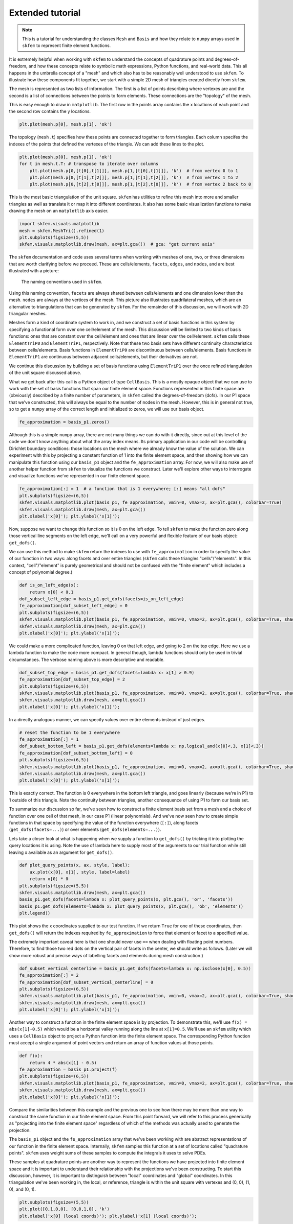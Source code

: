 .. _extended:

===================
 Extended tutorial
===================

.. note::

   This is a tutorial for understanding the classes ``Mesh`` and ``Basis``
   and how they relate to ``numpy`` arrays used in ``skfem`` to represent
   finite element functions.

It is extremely helpful when working with ``skfem`` to understand the
concepts of quadrature points and degrees-of-freedom, and how these
concepts relate to symbolic math expressions, Python functions, and
real-world data. This all happens in the umbrella concept of a "mesh"
and which also has to be reasonably well understood to use ``skfem``. To
illustrate how these components fit together, we start with a simple
2D mesh of triangles created directly from ``skfem``.

.. doctest::

   >>> import matplotlib.pyplot as plt
   >>> import numpy as np
   >>> import skfem
   >>> mesh = skfem.MeshTri()

The mesh is represented as two lists of information. The first is a
list of points describing where vertexes are and the second is a list
of connections between the points to form elements. These connections
are the "topology" of the mesh.

.. doctest::

   >>> mesh.p  # the list of points
   array([[0., 1., 0., 1.],
          [0., 0., 1., 1.]])


.. doctest::

   >>> mesh.t  # the topology
   array([[0, 1],
          [1, 2],
          [2, 3]], dtype=int32)

This is easy enough to draw in ``matplotlib``. The first row in the points
array contains the x locations of each point and the second row
contains the y locations.

.. sourcecode::

   plt.plot(mesh.p[0], mesh.p[1], 'ok')

.. plot::

   import skfem as fem
   mesh = fem.MeshTri()
   plt.plot(mesh.p[0], mesh.p[1], 'ok')

The topology (``mesh.t``) specifies how these points are connected
together to form triangles. Each column specifes the indexes of the
points that defined the vertexes of the triangle. We can add these
lines to the plot.

.. sourcecode::

   plt.plot(mesh.p[0], mesh.p[1], 'ok')
   for t in mesh.t.T: # transpose to iterate over columns
       plt.plot(mesh.p[0,[t[0],t[1]]], mesh.p[1,[t[0],t[1]]], 'k')  # from vertex 0 to 1
       plt.plot(mesh.p[0,[t[1],t[2]]], mesh.p[1,[t[1],t[2]]], 'k')  # from vertex 1 to 2
       plt.plot(mesh.p[0,[t[2],t[0]]], mesh.p[1,[t[2],t[0]]], 'k')  # from vertex 2 back to 0

.. plot::

   import skfem as fem
   mesh = fem.MeshTri()
   plt.plot(mesh.p[0], mesh.p[1], 'ok')
   for t in mesh.t.T: # transpose to iterate over columns
       plt.plot(mesh.p[0,[t[0],t[1]]], mesh.p[1,[t[0],t[1]]], 'k')  # from vertex 0 to 1
       plt.plot(mesh.p[0,[t[1],t[2]]], mesh.p[1,[t[1],t[2]]], 'k')  # from vertex 1 to 2
       plt.plot(mesh.p[0,[t[2],t[0]]], mesh.p[1,[t[2],t[0]]], 'k')  # from vertex 2 back to 0

This is the most basic triangulation of the unit square. ``skfem`` has
utilities to refine this mesh into more and smaller triangles as well
as translate it or map it into different coordinates. It also has some
basic visualization functions to make drawing the mesh on an ``matplotlib`` axis
easier.

.. sourcecode::

   import skfem.visuals.matplotlib
   mesh = skfem.MeshTri().refined(1)
   plt.subplots(figsize=(5,5))
   skfem.visuals.matplotlib.draw(mesh, ax=plt.gca())  # gca: "get current axis"

.. plot::

   import skfem
   import skfem.visuals.matplotlib
   mesh = skfem.MeshTri().refined(1)
   plt.subplots(figsize=(5,5))
   skfem.visuals.matplotlib.draw(mesh, ax=plt.gca())  # gca: "get current axis"

The ``skfem`` documentation and code uses several terms when working
with meshes of one, two, or three dimensions that are worth clarifying
before we proceed. These are cells/elements, ``facets``,
``edges``, and ``nodes``, and are best illustrated with a picture:

.. figure:: https://user-images.githubusercontent.com/38136423/144346451-e43fa714-2e12-4b31-a809-38359c9110aa.png

   The naming conventions used in ``skfem``.

Using this naming convention, ``facets`` are always shared between
cells/elements and one dimension lower than the mesh. ``nodes`` are always at
the vertices of the mesh. This picture also illustrates quadrilateral
meshes, which are an alternative to triangulations that can be
generated by ``skfem``. For the remainder of this discussion, we will work
with 2D triangular meshes.

Meshes form a kind of coordinate system to work in, and we construct a
set of basis functions in this system by specifying a functional form
over one cell/element of the mesh. This discussion will be limited to two
kinds of basis functions: ones that are constant over the cell/element and
ones that are linear over the cell/element. ``skfem`` calls these ``ElementTriP0`` and
``ElementTriP1``, respectively. Note that these two basis sets have
different continuity characteristics between cells/elements. Basis functions in
``ElementTriP0`` are discontinuous between cells/elements. Basis functions in
``ElementTriP1`` are continuous between adjacent cells/elements, but their
derivatives are not.

We continue this discussion by building a set of basis functions using
``ElementTriP1`` over the once refined triangulation of the unit square
discussed above.

.. doctest::

   >>> basis_p1 = skfem.Basis(mesh, skfem.ElementTriP1())
   >>> print(type(basis_p1))
   <class 'skfem.assembly.basis.cell_basis.CellBasis'>

What we get back after this call is a Python object of type
``CellBasis``. This is a mostly opaque object that we can use to work
with the set of basis functions that span our finite element
space. Functions represented in this finite space are (obviously)
described by a finite number of parameters, in ``skfem`` called the
degrees-of-freedom (dofs). In our P1 space that we've constructed,
this will always be equal to the number of nodes in the mesh. However,
this is in general not true, so to get a ``numpy`` array of the correct
length and initialized to zeros, we will use our basis object.

.. sourcecode::

   fe_approximation = basis_p1.zeros()
   
Although this is a simple ``numpy`` array, there are not many things we
can do with it directly, since out at this level of the code we don't
know anything about what the array index means. Its primary
application in our code will be controlling Dirichlet boundary
conditions: those locations on the mesh where we already know the
value of the solution. We can experiment with this by projecting a
constant function of 1 into the finite element space, and then showing
how we can manipulate this function using our ``basis_p1`` object and the
``fe_approximation`` array. For now, we will also make use of another
helper function from ``skfem`` to visualize the functions we
construct. Later we'll explore other ways to interrogate and visualize
functions we've represented in our finite element space.

.. sourcecode::

   fe_approximation[:] = 1  # a function that is 1 everywhere; [:] means "all dofs"
   plt.subplots(figsize=(6,5))
   skfem.visuals.matplotlib.plot(basis_p1, fe_approximation, vmin=0, vmax=2, ax=plt.gca(), colorbar=True)
   skfem.visuals.matplotlib.draw(mesh, ax=plt.gca())
   plt.xlabel('x[0]'); plt.ylabel('x[1]');

.. plot::

   import skfem
   import matplotlib.pyplot as plt
   import numpy as np
   import skfem.visuals.matplotlib
   
   mesh = skfem.MeshTri().refined(1)
   basis_p1 = skfem.Basis(mesh, skfem.ElementTriP1())
   fe_approximation = basis_p1.zeros()
   fe_approximation[:] = 1  # a function that is 1 everywhere; [:] means "all dofs"
   plt.subplots(figsize=(6,5))
   skfem.visuals.matplotlib.plot(basis_p1, fe_approximation, vmin=0, vmax=2, ax=plt.gca(), colorbar=True)
   skfem.visuals.matplotlib.draw(mesh, ax=plt.gca())
   plt.xlabel('x[0]'); plt.ylabel('x[1]');

Now, suppose we want to change this function so it is 0 on the left
edge. To tell ``skfem`` to make the function zero along those vertical
line segments on the left edge, we'll call on a very powerful and
flexible feature of our basis object: ``get_dofs()``.

We can use this method to make ``skfem`` return the indexes to use with
``fe_approximation`` in order to specify the value of our function in two
ways: along facets and over entire triangles (``skfem`` calls these
triangles "cells"/"elements". In this context, "cell"/"element" is purely geometrical
and should not be confused with the "finite element" which includes a
concept of polynomial degree.)

.. sourcecode::

   def is_on_left_edge(x):
       return x[0] < 0.1
   dof_subset_left_edge = basis_p1.get_dofs(facets=is_on_left_edge)
   fe_approximation[dof_subset_left_edge] = 0
   plt.subplots(figsize=(6,5))
   skfem.visuals.matplotlib.plot(basis_p1, fe_approximation, vmin=0, vmax=2, ax=plt.gca(), colorbar=True, shading='gouraud')
   skfem.visuals.matplotlib.draw(mesh, ax=plt.gca())
   plt.xlabel('x[0]'); plt.ylabel('x[1]');

.. plot::

   import skfem
   import matplotlib.pyplot as plt
   import numpy as np
   import skfem.visuals.matplotlib
   
   mesh = skfem.MeshTri().refined(1)
   basis_p1 = skfem.Basis(mesh, skfem.ElementTriP1())
   fe_approximation = basis_p1.zeros()
   fe_approximation[:] = 1  # a function that is 1 everywhere; [:] means "all dofs"
   def is_on_left_edge(x):
       return x[0] < 0.1
   dof_subset_left_edge = basis_p1.get_dofs(facets=is_on_left_edge)
   fe_approximation[dof_subset_left_edge] = 0
   plt.subplots(figsize=(6,5))
   skfem.visuals.matplotlib.plot(basis_p1, fe_approximation, vmin=0, vmax=2, ax=plt.gca(), colorbar=True, shading='gouraud')
   skfem.visuals.matplotlib.draw(mesh, ax=plt.gca())
   plt.xlabel('x[0]'); plt.ylabel('x[1]');

We could make a more complicated function, leaving 0 on that left
edge, and going to 2 on the top edge. Here we use a lambda function to
make the code more compact. In general though, lambda functions should
only be used in trivial circumstances. The verbose naming above is
more descriptive and readable.

.. sourcecode::

   dof_subset_top_edge = basis_p1.get_dofs(facets=lambda x: x[1] > 0.9)
   fe_approximation[dof_subset_top_edge] = 2
   plt.subplots(figsize=(6,5))
   skfem.visuals.matplotlib.plot(basis_p1, fe_approximation, vmin=0, vmax=2, ax=plt.gca(), colorbar=True, shading='gouraud')
   skfem.visuals.matplotlib.draw(mesh, ax=plt.gca())
   plt.xlabel('x[0]'); plt.ylabel('x[1]');

.. plot::

   import skfem
   import matplotlib.pyplot as plt
   import numpy as np
   import skfem.visuals.matplotlib
   
   mesh = skfem.MeshTri().refined(1)
   basis_p1 = skfem.Basis(mesh, skfem.ElementTriP1())
   fe_approximation = basis_p1.zeros()
   fe_approximation[:] = 1  # a function that is 1 everywhere; [:] means "all dofs"
   def is_on_left_edge(x):
       return x[0] < 0.1
   dof_subset_left_edge = basis_p1.get_dofs(facets=is_on_left_edge)
   fe_approximation[dof_subset_left_edge] = 0
   dof_subset_top_edge = basis_p1.get_dofs(facets=lambda x: x[1] > 0.9)
   fe_approximation[dof_subset_top_edge] = 2
   plt.subplots(figsize=(6,5))
   skfem.visuals.matplotlib.plot(basis_p1, fe_approximation, vmin=0, vmax=2, ax=plt.gca(), colorbar=True, shading='gouraud')
   skfem.visuals.matplotlib.draw(mesh, ax=plt.gca())
   plt.xlabel('x[0]'); plt.ylabel('x[1]');

In a directly analogous manner, we can specify values over entire elements instead of just edges.

.. sourcecode::

   # reset the function to be 1 everywhere
   fe_approximation[:] = 1
   dof_subset_bottom_left = basis_p1.get_dofs(elements=lambda x: np.logical_and(x[0]<.3, x[1]<.3))
   fe_approximation[dof_subset_bottom_left] = 0
   plt.subplots(figsize=(6,5))
   skfem.visuals.matplotlib.plot(basis_p1, fe_approximation, vmin=0, vmax=2, ax=plt.gca(), colorbar=True, shading='gouraud')
   skfem.visuals.matplotlib.draw(mesh, ax=plt.gca())
   plt.xlabel('x[0]'); plt.ylabel('x[1]');

.. plot::

   import skfem
   import matplotlib.pyplot as plt
   import numpy as np
   import skfem.visuals.matplotlib
   
   mesh = skfem.MeshTri().refined(1)
   basis_p1 = skfem.Basis(mesh, skfem.ElementTriP1())
   fe_approximation = basis_p1.zeros()
   fe_approximation[:] = 1  # a function that is 1 everywhere; [:] means "all dofs"
   def is_on_left_edge(x):
       return x[0] < 0.1
   dof_subset_left_edge = basis_p1.get_dofs(facets=is_on_left_edge)
   fe_approximation[dof_subset_left_edge] = 0
   dof_subset_top_edge = basis_p1.get_dofs(facets=lambda x: x[1] > 0.9)
   fe_approximation[dof_subset_top_edge] = 2
   # reset the function to be 1 everywhere
   fe_approximation[:] = 1
   dof_subset_bottom_left = basis_p1.get_dofs(elements=lambda x: np.logical_and(x[0]<.3, x[1]<.3))
   fe_approximation[dof_subset_bottom_left] = 0
   plt.subplots(figsize=(6,5))
   skfem.visuals.matplotlib.plot(basis_p1, fe_approximation, vmin=0, vmax=2, ax=plt.gca(), colorbar=True, shading='gouraud')
   skfem.visuals.matplotlib.draw(mesh, ax=plt.gca())
   plt.xlabel('x[0]'); plt.ylabel('x[1]');

This is exactly correct. The function is 0 everywhere in the bottom
left triangle, and goes linearly (because we're in P1) to 1 outside of
this triangle. Note the continuity between triangles, another
consequence of using P1 to form our basis set.

To summarize our discussion so far, we've seen how to construct a
finite element basis set from a mesh and a choice of function over one
cell of that mesh, in our case P1 (linear polynomials). And we've now
seen how to create simple functions in that space by specifying the
value of the function everywhere (``[:]``), along facets
(``get_dofs(facets=...)``) or over elements (``get_dofs(elements=...)``).

Lets take a closer look at what is happening when we supply a function
to ``get_dofs()`` by tricking it into plotting the query locations it is
using. Note the use of lambda here to supply most of the arguments to
our trial function while still leaving x available as an argument for
``get_dofs()``.

.. sourcecode::

   def plot_query_points(x, ax, style, label):
       ax.plot(x[0], x[1], style, label=label)
       return x[0] * 0
   plt.subplots(figsize=(5,5))
   skfem.visuals.matplotlib.draw(mesh, ax=plt.gca())
   basis_p1.get_dofs(facets=lambda x: plot_query_points(x, plt.gca(), 'or', 'facets'))
   basis_p1.get_dofs(elements=lambda x: plot_query_points(x, plt.gca(), 'ob', 'elements'))
   plt.legend()

.. plot::

   import skfem
   import matplotlib.pyplot as plt
   import numpy as np
   import skfem.visuals.matplotlib
   
   mesh = skfem.MeshTri().refined(1)
   basis_p1 = skfem.Basis(mesh, skfem.ElementTriP1())
   def plot_query_points(x, ax, style, label):
       ax.plot(x[0], x[1], style, label=label)
       return x[0] * 0
   plt.subplots(figsize=(5,5))
   skfem.visuals.matplotlib.draw(mesh, ax=plt.gca())
   basis_p1.get_dofs(facets=lambda x: plot_query_points(x, plt.gca(), 'or', 'facets'))
   basis_p1.get_dofs(elements=lambda x: plot_query_points(x, plt.gca(), 'ob', 'elements'))
   plt.legend()

This plot shows the x coordinates supplied to our test function. If we
return ``True`` for one of these coordinates, then ``get_dofs()`` will return
the indexes required by ``fe_approximation`` to force that element or
facet to a specified value.

The extremely important caveat here is that one should never use ``==``
when dealing with floating point numbers. Therefore, to find those two
red dots on the vertical pair of facets in the center, we should write
as follows. (Later we will show more robust and precise ways of
labelling facets and elements during mesh construction.)

.. sourcecode::

   dof_subset_vertical_centerline = basis_p1.get_dofs(facets=lambda x: np.isclose(x[0], 0.5))
   fe_approximation[:] = 2
   fe_approximation[dof_subset_vertical_centerline] = 0
   plt.subplots(figsize=(6,5))
   skfem.visuals.matplotlib.plot(basis_p1, fe_approximation, vmin=0, vmax=2, ax=plt.gca(), colorbar=True, shading='gouraud')
   skfem.visuals.matplotlib.draw(mesh, ax=plt.gca())
   plt.xlabel('x[0]'); plt.ylabel('x[1]');

.. plot::

   import skfem
   import matplotlib.pyplot as plt
   import numpy as np
   import skfem.visuals.matplotlib
   
   mesh = skfem.MeshTri().refined(1)
   basis_p1 = skfem.Basis(mesh, skfem.ElementTriP1())
   fe_approximation = basis_p1.zeros()
   fe_approximation[:] = 1  # a function that is 1 everywhere; [:] means "all dofs"
   def is_on_left_edge(x):
       return x[0] < 0.1
   dof_subset_left_edge = basis_p1.get_dofs(facets=is_on_left_edge)
   fe_approximation[dof_subset_left_edge] = 0
   dof_subset_top_edge = basis_p1.get_dofs(facets=lambda x: x[1] > 0.9)
   fe_approximation[dof_subset_top_edge] = 2
   # reset the function to be 1 everywhere
   fe_approximation[:] = 1
   dof_subset_bottom_left = basis_p1.get_dofs(elements=lambda x: np.logical_and(x[0]<.3, x[1]<.3))
   fe_approximation[dof_subset_bottom_left] = 0
   dof_subset_vertical_centerline = basis_p1.get_dofs(facets=lambda x: np.isclose(x[0], 0.5))
   fe_approximation[:] = 2
   fe_approximation[dof_subset_vertical_centerline] = 0
   plt.subplots(figsize=(6,5))
   skfem.visuals.matplotlib.plot(basis_p1, fe_approximation, vmin=0, vmax=2, ax=plt.gca(), colorbar=True, shading='gouraud')
   skfem.visuals.matplotlib.draw(mesh, ax=plt.gca())
   plt.xlabel('x[0]'); plt.ylabel('x[1]');

Another way to construct a function in the finite element space is by
projection. To demonstrate this, we'll use ``f(x) = abs(x[1]-0.5)`` which
would be a horizontal valley running along the line at ``x[1]=0.5``. We'll
use an ``skfem`` utility which uses a ``CellBasis`` object to project a Python
function into the finite element space. The corresponding Python function must
accept a single argument of point vectors and return an array of
function values at those points.

.. sourcecode::

   def f(x):
       return 4 * abs(x[1] - 0.5)
   fe_approximation = basis_p1.project(f)
   plt.subplots(figsize=(6,5))
   skfem.visuals.matplotlib.plot(basis_p1, fe_approximation, vmin=0, vmax=2, ax=plt.gca(), colorbar=True, shading='gouraud')
   skfem.visuals.matplotlib.draw(mesh, ax=plt.gca())
   plt.xlabel('x[0]'); plt.ylabel('x[1]');

.. plot::

   import skfem
   import matplotlib.pyplot as plt
   import numpy as np
   import skfem.visuals.matplotlib
   
   mesh = skfem.MeshTri().refined(1)
   basis_p1 = skfem.Basis(mesh, skfem.ElementTriP1())
   fe_approximation = basis_p1.zeros()
   fe_approximation[:] = 1  # a function that is 1 everywhere; [:] means "all dofs"
   def is_on_left_edge(x):
       return x[0] < 0.1
   dof_subset_left_edge = basis_p1.get_dofs(facets=is_on_left_edge)
   fe_approximation[dof_subset_left_edge] = 0
   dof_subset_top_edge = basis_p1.get_dofs(facets=lambda x: x[1] > 0.9)
   fe_approximation[dof_subset_top_edge] = 2
   # reset the function to be 1 everywhere
   fe_approximation[:] = 1
   dof_subset_bottom_left = basis_p1.get_dofs(elements=lambda x: np.logical_and(x[0]<.3, x[1]<.3))
   fe_approximation[dof_subset_bottom_left] = 0
   dof_subset_vertical_centerline = basis_p1.get_dofs(facets=lambda x: np.isclose(x[0], 0.5))
   fe_approximation[:] = 2
   fe_approximation[dof_subset_vertical_centerline] = 0
   def f(x):
       return 4 * abs(x[1] - 0.5)
   fe_approximation = basis_p1.project(f)
   plt.subplots(figsize=(6,5))
   skfem.visuals.matplotlib.plot(basis_p1, fe_approximation, vmin=0, vmax=2, ax=plt.gca(), colorbar=True, shading='gouraud')
   skfem.visuals.matplotlib.draw(mesh, ax=plt.gca())
   plt.xlabel('x[0]'); plt.ylabel('x[1]');

Compare the similarities between this example and the previous one to
see how there may be more than one way to construct the same function
in our finite element space. From this point forward, we will refer to
this process generically as "projecting into the finite element space"
regardless of which of the methods was actually used to generate the
projection.

The ``basis_p1`` object and the ``fe_approximation`` array that we've been
working with are abstract representations of our function in the
finite element space. Internally, ``skfem`` samples this function at a set
of locations called "quadrature points". ``skfem`` uses weight sums of
these samples to compute the integrals it uses to solve PDEs.

These samples at quadrature points are another way to represent the
functions we have projected into finite element space and it is
important to understand their relationship with the projections we've
been constructing. To start this discussion, however, it is important
to distinguish between "local" coordinates and "global"
coordinates. In this triangulation we've been working in, the local,
or reference, triangle is within the unit square with vertexes and (0, 0), (1, 0), and (0, 1).

.. sourcecode::

   plt.subplots(figsize=(5,5))
   plt.plot([0,1,0,0], [0,0,1,0], 'k')
   plt.xlabel('x[0] (local coords)'); plt.ylabel('x[1] (local coords)');

.. plot::

   import matplotlib.pyplot as plt
   plt.subplots(figsize=(5,5))
   plt.plot([0,1,0,0], [0,0,1,0], 'k')
   plt.xlabel('x[0] (local coords)'); plt.ylabel('x[1] (local coords)');

Each of the triangles in our mesh can be individually be transformed
into these coordinates, i.e. for the purposes of integration. The
quadrature points used are available via the basis object we
constructed previously, so we can plot their locations on the
reference triangle.

.. sourcecode::

   plt.subplots(figsize=(5,5))
   plt.plot([0,1,0,0], [0,0,1,0], 'k')
   points, weights = basis_p1.quadrature
   plt.plot(points[0], points[1], 'or')
   plt.xlabel('x[0] (local coords)'); plt.ylabel('x[1] (local coords)');

.. plot::

   import skfem
   import matplotlib.pyplot as plt
   import numpy as np
   import skfem.visuals.matplotlib
   
   mesh = skfem.MeshTri().refined(1)
   basis_p1 = skfem.Basis(mesh, skfem.ElementTriP1())
   plt.subplots(figsize=(5,5))
   plt.plot([0,1,0,0], [0,0,1,0], 'k')
   points, weights = basis_p1.quadrature
   plt.plot(points[0], points[1], 'or')
   plt.xlabel('x[0] (local coords)'); plt.ylabel('x[1] (local coords)');

We can get a global visualization of the quadrature points by reverse
mapping the local coordinates to each of the triangles in our mesh.

.. sourcecode::

   global_points = basis_p1.mapping.F(points)
   plt.subplots(figsize=(5,5))
   plt.plot(global_points[0], global_points[1], 'or')
   skfem.visuals.matplotlib.draw(mesh, ax=plt.gca())
   plt.xlabel('x[0]'); plt.ylabel('x[1]');

.. plot::

   import skfem
   import matplotlib.pyplot as plt
   import numpy as np
   import skfem.visuals.matplotlib
   
   mesh = skfem.MeshTri().refined(1)
   basis_p1 = skfem.Basis(mesh, skfem.ElementTriP1())

   points, weights = basis_p1.quadrature
   global_points = basis_p1.mapping.F(points)
   plt.subplots(figsize=(5,5))
   plt.plot(global_points[0], global_points[1], 'or')
   skfem.visuals.matplotlib.draw(mesh, ax=plt.gca())
   plt.xlabel('x[0]'); plt.ylabel('x[1]');

The ``global_points`` array is organized as (coordinate, element_index, quadrature_index):

.. sourcecode::

   >>> global_points.shape  # 2 dimensional, 8 elements, 3 points/element
   (2, 8, 3)

To demonstrate how interpolation works, let's annotate each of those
quadrature points with the values of a (projected) function sampled at
those locations. To do this, we'll use the ``interpolate`` method of our
basis object on a function projected into finite element space.

.. sourcecode::

   def f(x):
       return x[0] + x[1]
   fe_approximation = basis_p1.project(f)
   interpolation = basis_p1.interpolate(fe_approximation)
   global_points = basis_p1.mapping.F(points).reshape(2, -1)
   fig, ax = plt.subplots(1, 2, figsize=(12,6))
   skfem.visuals.matplotlib.draw(mesh, ax=ax[0])
   for value, p in zip(interpolation.value.reshape(-1), global_points.T):
       ax[0].plot(p[0], p[1], 'or')
       ax[0].annotate(f'{value:.2f}', [p[0], p[1]])
   skfem.visuals.matplotlib.plot(basis_p1, fe_approximation, vmin=0, vmax=2, ax=ax[1], shading='gouraud', colorbar=True)
   skfem.visuals.matplotlib.draw(mesh, ax=ax[1])
   ax[1].plot(global_points[0], global_points[1], 'or')
   plt.xlabel('x[0]'); plt.ylabel('x[1]');


.. plot::

   import skfem
   import matplotlib.pyplot as plt
   import numpy as np
   import skfem.visuals.matplotlib
   
   mesh = skfem.MeshTri().refined(1)
   basis_p1 = skfem.Basis(mesh, skfem.ElementTriP1())
   points, weights = basis_p1.quadrature
   global_points = basis_p1.mapping.F(points)

   def f(x):
       return x[0] + x[1]
   fe_approximation = basis_p1.project(f)
   interpolation = basis_p1.interpolate(fe_approximation)
   global_points = basis_p1.mapping.F(points).reshape(2, -1)
   fig, ax = plt.subplots(1, 2, figsize=(12,6))
   skfem.visuals.matplotlib.draw(mesh, ax=ax[0])
   for value, p in zip(interpolation.value.reshape(-1), global_points.T):
       ax[0].plot(p[0], p[1], 'or')
       ax[0].annotate(f'{value:.2f}', [p[0], p[1]])
   skfem.visuals.matplotlib.plot(basis_p1, fe_approximation, vmin=0, vmax=2, ax=ax[1], shading='gouraud', colorbar=True)
   skfem.visuals.matplotlib.draw(mesh, ax=ax[1])
   ax[1].plot(global_points[0], global_points[1], 'or')
   plt.xlabel('x[0]'); plt.ylabel('x[1]');

The number of quadrature points in an element controls the level of
accuracy of the integrations. For low degree polynomial basis
functions, one can supply enough quadrature points for exact
integration, where the only source of error is the finite machine
precision of the computer. Using more quadrature points than necessary
does not further improve accuracy and slightly increases computation
time, but it can provide a common space to perform computations on
functions that were projected into different finite element
spaces.

For this reason, it is usually preferred to construct the
highest order basis set first (in the present consideration that is
P1) and then derive the lower order basis set from it. This will
ensure the basis sets share a common set of quadrature points, and
that there are enough quadrature points to perform exact integration
of the highest order basis set.

.. sourcecode::

   basis_p0 = basis_p1.with_element(skfem.ElementTriP0())

The P0 space has functions that are constant over a cell/element in the mesh
and consequently discontinuous on the facets between cells/elements. It also
has fewer degrees-of-freedom than a P1 basis constructed on the same
mesh. Specifically, the P0 basis will have a degree-of-freedom for
each cell/element in the mesh.

.. sourcecode::

   >>> print(f'{basis_p1.zeros().shape[0]} dofs in P1 == {mesh.p.shape[1]} nodes in the mesh')
   >>> print(f'{basis_p0.zeros().shape[0]} dofs in P0 == {mesh.t.shape[1]} elements in the mesh')
   9 dofs in P1 == 9 nodes in the mesh
   8 dofs in P0 == 8 elements in the mesh

Functions can be projected into the P0 space in the same ways that
were used for P1 projection: ``get_dofs()`` and ``project()``. As the first
example, we will examine ``get_dofs()`` and compare it to one of the
previous examples we used in P1: the lower left triangle should be 0
and 1 everywhere else in the mesh.

.. sourcecode::

   # reset the function to be 1 everywhere
   projection_p1 = basis_p1.zeros()
   projection_p0 = basis_p0.zeros()
   projection_p1[:] = 1
   projection_p0[:] = 1
   
   def is_bottom_left(x):
       return np.logical_and(x[0]<.3, x[1]<.3)
   
   p1_bottom_left = basis_p1.get_dofs(elements=is_bottom_left)
   p0_bottom_left = basis_p0.get_dofs(elements=is_bottom_left)
   projection_p1[p1_bottom_left] = 0
   projection_p0[p0_bottom_left] = 0
   
   fig, ax = plt.subplots(1, 2, figsize=(12,6))
   skfem.visuals.matplotlib.plot(basis_p1, projection_p1, vmin=0, vmax=2, ax=ax[0], shading='gouraud', colorbar=True)
   skfem.visuals.matplotlib.draw(mesh, ax=ax[0])
   skfem.visuals.matplotlib.plot(basis_p0, projection_p0, vmin=0, vmax=2, ax=ax[1], shading='gouraud', colorbar=True)
   skfem.visuals.matplotlib.draw(mesh, ax=ax[1])
   ax[0].set_xlabel('x[0]'); ax[0].set_ylabel('x[1]')
   ax[1].set_xlabel('x[0]'); ax[1].set_ylabel('x[1]')
   ax[0].set_title('projection_p1'); ax[1].set_title('projection_p0');

.. plot::

   import skfem
   import matplotlib.pyplot as plt
   import numpy as np
   import skfem.visuals.matplotlib
   
   mesh = skfem.MeshTri().refined(1)
   basis_p1 = skfem.Basis(mesh, skfem.ElementTriP1())
   basis_p0 = basis_p1.with_element(skfem.ElementTriP0())
   # reset the function to be 1 everywhere
   projection_p1 = basis_p1.zeros()
   projection_p0 = basis_p0.zeros()
   projection_p1[:] = 1
   projection_p0[:] = 1
   
   def is_bottom_left(x):
       return np.logical_and(x[0]<.3, x[1]<.3)
   
   p1_bottom_left = basis_p1.get_dofs(elements=is_bottom_left)
   p0_bottom_left = basis_p0.get_dofs(elements=is_bottom_left)
   projection_p1[p1_bottom_left] = 0
   projection_p0[p0_bottom_left] = 0
   
   fig, ax = plt.subplots(1, 2, figsize=(12,6))
   skfem.visuals.matplotlib.plot(basis_p1, projection_p1, vmin=0, vmax=2, ax=ax[0], shading='gouraud', colorbar=True)
   skfem.visuals.matplotlib.draw(mesh, ax=ax[0])
   skfem.visuals.matplotlib.plot(basis_p0, projection_p0, vmin=0, vmax=2, ax=ax[1], shading='gouraud', colorbar=True)
   skfem.visuals.matplotlib.draw(mesh, ax=ax[1])
   ax[0].set_xlabel('x[0]'); ax[0].set_ylabel('x[1]')
   ax[1].set_xlabel('x[0]'); ax[1].set_ylabel('x[1]')
   ax[0].set_title('projection_p1'); ax[1].set_title('projection_p0');

A second example of functions projected into P0 uses ``project()``:

.. sourcecode::

   def f(x):
       return 2 * abs(x[0] + x[1] - 1)
   projection_p1 = basis_p1.project(f)
   projection_p0 = basis_p0.project(f)
   fig, ax = plt.subplots(1, 2, figsize=(12,6))
   skfem.visuals.matplotlib.plot(basis_p1, projection_p1, vmin=0, vmax=2, ax=ax[0], shading='gouraud', colorbar=True)
   skfem.visuals.matplotlib.draw(mesh, ax=ax[0])
   skfem.visuals.matplotlib.plot(basis_p0, projection_p0, vmin=0, vmax=2, ax=ax[1], shading='gouraud', colorbar=True)
   skfem.visuals.matplotlib.draw(mesh, ax=ax[1])
   ax[0].set_xlabel('x[0]'); ax[0].set_ylabel('x[1]')
   ax[1].set_xlabel('x[0]'); ax[1].set_ylabel('x[1]')
   ax[0].set_title('projection_p1'); ax[1].set_title('projection_p0');


.. plot::

   import skfem
   import matplotlib.pyplot as plt
   import numpy as np
   import skfem.visuals.matplotlib
   
   mesh = skfem.MeshTri().refined(1)
   basis_p1 = skfem.Basis(mesh, skfem.ElementTriP1())
   basis_p0 = basis_p1.with_element(skfem.ElementTriP0())
   def f(x):
       return 2 * abs(x[0] + x[1] - 1)
   projection_p1 = basis_p1.project(f)
   projection_p0 = basis_p0.project(f)
   fig, ax = plt.subplots(1, 2, figsize=(12,6))
   skfem.visuals.matplotlib.plot(basis_p1, projection_p1, vmin=0, vmax=2, ax=ax[0], shading='gouraud', colorbar=True)
   skfem.visuals.matplotlib.draw(mesh, ax=ax[0])
   skfem.visuals.matplotlib.plot(basis_p0, projection_p0, vmin=0, vmax=2, ax=ax[1], shading='gouraud', colorbar=True)
   skfem.visuals.matplotlib.draw(mesh, ax=ax[1])
   ax[0].set_xlabel('x[0]'); ax[0].set_ylabel('x[1]')
   ax[1].set_xlabel('x[0]'); ax[1].set_ylabel('x[1]')
   ax[0].set_title('projection_p1'); ax[1].set_title('projection_p0');

It is critical to realize in both of the previous two examples, the
identical "real" function was projected into each of the P1 and P0
spaces, and the plots are showing the closest approximation to the
"real" function available in the respective spaces.

To gain further insight into how well these projections are matching
our "real" functions, it would be useful to examine these projections
along a line through the space. For this, we can use the ``probes`` method
on the basis objects we have constructed. Let's use ``f(x) = 4 * abs(x[0] - 0.5)``
to illustrate how this works.

.. sourcecode::

   N_query_pts = 100
   x1_value = 0.25
   query_pts = np.vstack([
       np.linspace(0,1,N_query_pts),  # x[0] coordinate values
       x1_value*np.ones(N_query_pts),  # x[1] coordinate values
   ])
   p1_probes = basis_p1.probes(query_pts)
   p0_probes = basis_p0.probes(query_pts)
   
   def f(x):
       return 4 * abs(x[0] - 0.5)
   
   projection_p1 = basis_p1.project(f)
   projection_p0 = basis_p0.project(f)
   
   fig, ax = plt.subplots(2, 2, figsize=(12,12))
   skfem.visuals.matplotlib.plot(basis_p1, projection_p1, vmin=0, vmax=2, ax=ax[0][0], shading='gouraud')
   skfem.visuals.matplotlib.draw(mesh, ax=ax[0][0])
   ax[0][0].plot(query_pts[0], query_pts[1], '--r')
   skfem.visuals.matplotlib.plot(basis_p0, projection_p0, vmin=0, vmax=2, ax=ax[0][1], shading='gouraud')
   skfem.visuals.matplotlib.draw(mesh, ax=ax[0][1])
   ax[0][1].plot(query_pts[0], query_pts[1], '--r')
   ax[0][0].set_xlabel('x[0]'); ax[0][0].set_ylabel('x[1]')
   ax[0][1].set_xlabel('x[0]'); ax[0][1].set_ylabel('x[1]')
   ax[0][0].set_title('projection_p1'); ax[0][1].set_title('projection_p0');
   
   ax[1][0].plot(query_pts[0], p1_probes @ projection_p1)
   ax[1][0].set_xlabel('x[0]'); ax[1][0].set_ylabel('f')
   ax[1][1].plot(query_pts[0], p0_probes @ projection_p0)
   ax[1][1].set_xlabel('x[0]'); ax[1][1].set_ylabel('f');


.. plot::

   import skfem
   import matplotlib.pyplot as plt
   import numpy as np
   import skfem.visuals.matplotlib
   
   mesh = skfem.MeshTri().refined(1)
   basis_p1 = skfem.Basis(mesh, skfem.ElementTriP1())
   basis_p0 = basis_p1.with_element(skfem.ElementTriP0())
   N_query_pts = 100
   x1_value = 0.25
   query_pts = np.vstack([
       np.linspace(0,1,N_query_pts),  # x[0] coordinate values
       x1_value*np.ones(N_query_pts),  # x[1] coordinate values
   ])
   p1_probes = basis_p1.probes(query_pts)
   p0_probes = basis_p0.probes(query_pts)
   
   def f(x):
       return 4 * abs(x[0] - 0.5)
   
   projection_p1 = basis_p1.project(f)
   projection_p0 = basis_p0.project(f)
   
   fig, ax = plt.subplots(2, 2, figsize=(12,12))
   skfem.visuals.matplotlib.plot(basis_p1, projection_p1, vmin=0, vmax=2, ax=ax[0][0], shading='gouraud')
   skfem.visuals.matplotlib.draw(mesh, ax=ax[0][0])
   ax[0][0].plot(query_pts[0], query_pts[1], '--r')
   skfem.visuals.matplotlib.plot(basis_p0, projection_p0, vmin=0, vmax=2, ax=ax[0][1], shading='gouraud')
   skfem.visuals.matplotlib.draw(mesh, ax=ax[0][1])
   ax[0][1].plot(query_pts[0], query_pts[1], '--r')
   ax[0][0].set_xlabel('x[0]'); ax[0][0].set_ylabel('x[1]')
   ax[0][1].set_xlabel('x[0]'); ax[0][1].set_ylabel('x[1]')
   ax[0][0].set_title('projection_p1'); ax[0][1].set_title('projection_p0');
   
   ax[1][0].plot(query_pts[0], p1_probes @ projection_p1)
   ax[1][0].set_xlabel('x[0]'); ax[1][0].set_ylabel('f')
   ax[1][1].plot(query_pts[0], p0_probes @ projection_p0)
   ax[1][1].set_xlabel('x[0]'); ax[1][1].set_ylabel('f');

One more example, using a more refined mesh and a ``f(x) = sin(2 * pi * x[1])``.
Note that since we are changing the mesh here, we must
also reconstruct the basis objects.

.. sourcecode::

   mesh = skfem.MeshTri().refined(5)
   basis_p1 = skfem.Basis(mesh, skfem.ElementTriP1())
   basis_p0 = basis_p1.with_element(skfem.ElementTriP0())
   
   N_query_pts = 200
   x0_value = .5
   query_pts = np.vstack([
       x0_value * np.ones(N_query_pts),  # x[0] coordinate values
       np.linspace(0,1,N_query_pts),  # x[1] coordinate values
   ])
   p1_probes = basis_p1.probes(query_pts)
   p0_probes = basis_p0.probes(query_pts)
   
   def f(x):
       return np.sin(2 * np.pi * x[1])
   
   projection_p1 = basis_p1.project(f)
   projection_p0 = basis_p0.project(f)
   
   fig, ax = plt.subplots(2, 2, figsize=(12,12))
   skfem.visuals.matplotlib.plot(basis_p1, projection_p1, vmin=0, vmax=2, ax=ax[0][0], shading='gouraud')
   skfem.visuals.matplotlib.draw(mesh, ax=ax[0][0])
   ax[0][0].plot(query_pts[0], query_pts[1], '--r')
   skfem.visuals.matplotlib.plot(basis_p0, projection_p0, vmin=0, vmax=2, ax=ax[0][1], shading='gouraud')
   skfem.visuals.matplotlib.draw(mesh, ax=ax[0][1])
   ax[0][1].plot(query_pts[0], query_pts[1], '--r')
   ax[0][0].set_xlabel('x[0]'); ax[0][0].set_ylabel('x[1]')
   ax[0][1].set_xlabel('x[0]'); ax[0][1].set_ylabel('x[1]')
   ax[0][0].set_title('projection_p1'); ax[0][1].set_title('projection_p0');
   
   ax[1][0].plot(query_pts[1], p1_probes @ projection_p1)
   ax[1][0].set_xlabel('x[1]'); ax[1][0].set_ylabel('f')
   ax[1][1].plot(query_pts[1], p0_probes @ projection_p0)
   ax[1][1].set_xlabel('x[1]'); ax[1][1].set_ylabel('f');

.. plot::

   import skfem
   import matplotlib.pyplot as plt
   import numpy as np
   import skfem.visuals.matplotlib

   mesh = skfem.MeshTri().refined(5)
   basis_p1 = skfem.Basis(mesh, skfem.ElementTriP1())
   basis_p0 = basis_p1.with_element(skfem.ElementTriP0())
   
   N_query_pts = 200
   x0_value = .5
   query_pts = np.vstack([
       x0_value * np.ones(N_query_pts),  # x[0] coordinate values
       np.linspace(0,1,N_query_pts),  # x[1] coordinate values
   ])
   p1_probes = basis_p1.probes(query_pts)
   p0_probes = basis_p0.probes(query_pts)
   
   def f(x):
       return np.sin(2 * np.pi * x[1])
   
   projection_p1 = basis_p1.project(f)
   projection_p0 = basis_p0.project(f)
   
   fig, ax = plt.subplots(2, 2, figsize=(12,12))
   skfem.visuals.matplotlib.plot(basis_p1, projection_p1, vmin=0, vmax=2, ax=ax[0][0], shading='gouraud')
   skfem.visuals.matplotlib.draw(mesh, ax=ax[0][0])
   ax[0][0].plot(query_pts[0], query_pts[1], '--r')
   skfem.visuals.matplotlib.plot(basis_p0, projection_p0, vmin=0, vmax=2, ax=ax[0][1], shading='gouraud')
   skfem.visuals.matplotlib.draw(mesh, ax=ax[0][1])
   ax[0][1].plot(query_pts[0], query_pts[1], '--r')
   ax[0][0].set_xlabel('x[0]'); ax[0][0].set_ylabel('x[1]')
   ax[0][1].set_xlabel('x[0]'); ax[0][1].set_ylabel('x[1]')
   ax[0][0].set_title('projection_p1'); ax[0][1].set_title('projection_p0');
   
   ax[1][0].plot(query_pts[1], p1_probes @ projection_p1)
   ax[1][0].set_xlabel('x[1]'); ax[1][0].set_ylabel('f')
   ax[1][1].plot(query_pts[1], p0_probes @ projection_p0)
   ax[1][1].set_xlabel('x[1]'); ax[1][1].set_ylabel('f');
